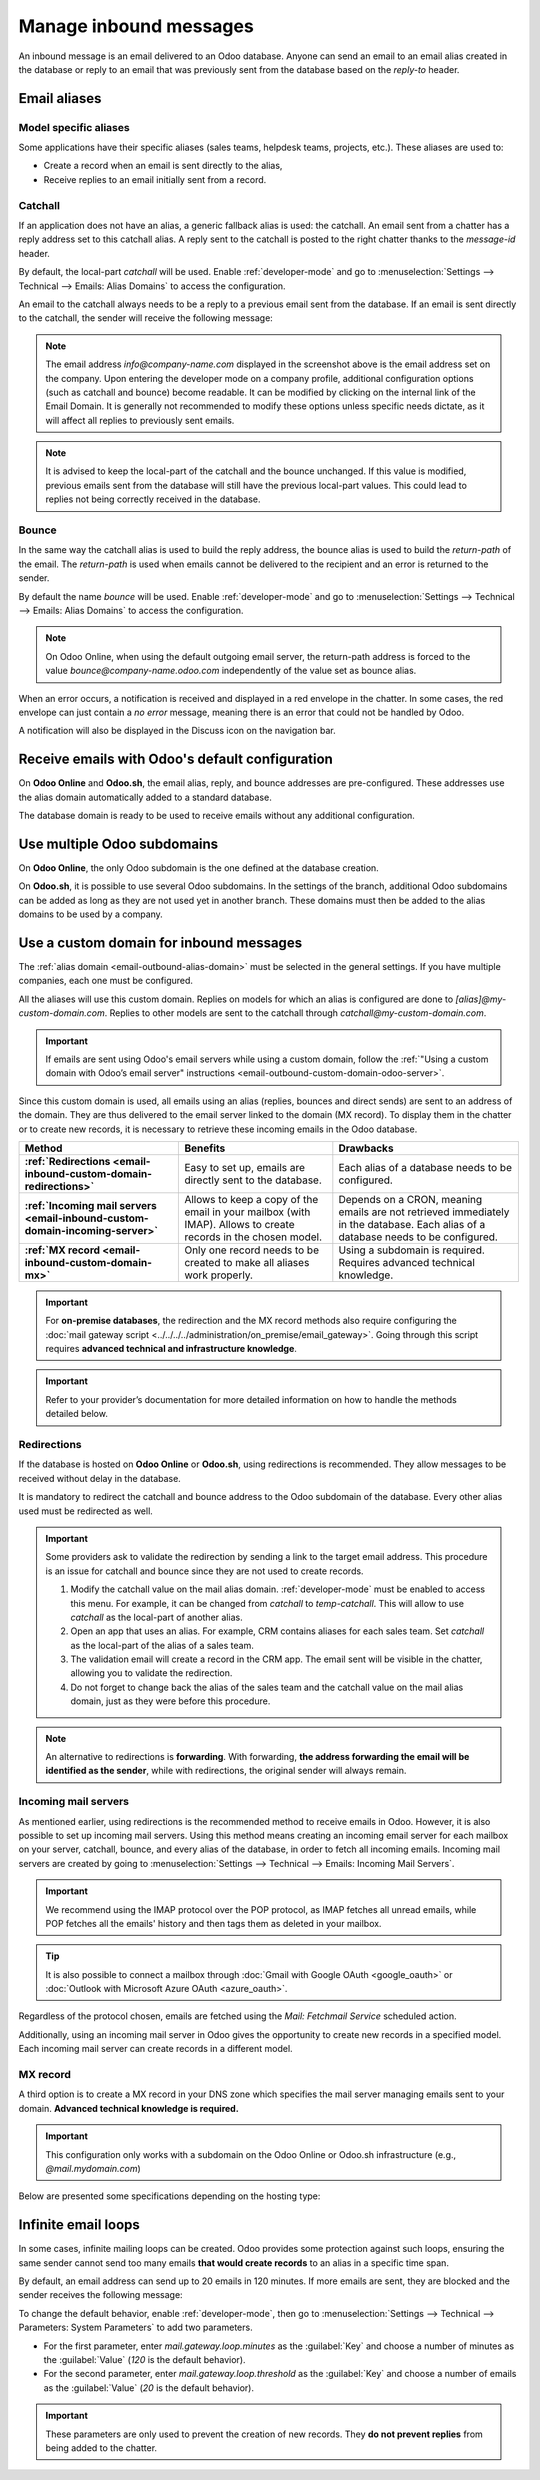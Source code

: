 =======================
Manage inbound messages
=======================

An inbound message is an email delivered to an Odoo database. Anyone can send an email to an email
alias created in the database or reply to an email that was previously sent from the database based
on the *reply-to* header.

.. _email-inbound-aliases:

Email aliases
=============

.. _email-inbound-aliases-model:

Model specific aliases
----------------------

Some applications have their specific aliases (sales teams, helpdesk teams, projects, etc.). These
aliases are used to:

- Create a record when an email is sent directly to the alias,
- Receive replies to an email initially sent from a record.

.. example::

   .. image:: email_servers_inbound/sales-team-alias-config.png
      :alt: The local-part "info" is used for the alias of the sales team.

   In the example displayed above, sending an email to `info@company-name.odoo.com` will create a
   new opportunity or a new lead automatically assigned to the corresponding sales team. If an email
   is sent from the chatter of an existing opportunity, the *reply-to* will be
   `info@company-name.odoo.com`. The reply will be posted in the right chatter, according to the
   *message-id* header.

.. _email-inbound-aliases-catchall:

Catchall
--------

If an application does not have an alias, a generic fallback alias is used: the catchall. An email
sent from a chatter has a reply address set to this catchall alias. A reply sent to the catchall is
posted to the right chatter thanks to the *message-id* header.

By default, the local-part *catchall* will be used. Enable :ref:`developer-mode` and go to
:menuselection:`Settings --> Technical --> Emails: Alias Domains` to access the configuration.

An email to the catchall always needs to be a reply to a previous email sent from the database. If
an email is sent directly to the catchall, the sender will receive the following message:

.. image:: email_servers_inbound/direct-mail-to-catchall.png
   :alt: Bounce email from "MAILER-DEAMON" explaining how to contact the database.

.. note::
   The email address `info@company-name.com` displayed in the screenshot above is the email address
   set on the company. Upon entering the developer mode on a company profile, additional
   configuration options (such as catchall and bounce) become readable. It can be modified by
   clicking on the internal link of the Email Domain. It is generally not recommended to modify
   these options unless specific needs dictate, as it will affect all replies to previously sent
   emails.

.. example::
   An alias can be configured on a sales team in the CRM app. When a customer replies to an email
   coming from the CRM app, the *reply-to* is `info@company-name.odoo.com`.

   When an email is sent from the Contact app, the reply address is `catchall@company-name.odoo.com`
   because there is no alias on the contact model.

.. note::
   It is advised to keep the local-part of the catchall and the bounce unchanged. If this value is
   modified, previous emails sent from the database will still have the previous local-part values.
   This could lead to replies not being correctly received in the database.

.. _email-inbound-aliases-bounce:

Bounce
------

In the same way the catchall alias is used to build the reply address, the bounce alias is used to
build the *return-path* of the email. The *return-path* is used when emails cannot be delivered to
the recipient and an error is returned to the sender.

By default the name *bounce* will be used. Enable :ref:`developer-mode` and go to
:menuselection:`Settings --> Technical --> Emails: Alias Domains` to access the configuration.

.. note::
   On Odoo Online, when using the default outgoing email server, the return-path address is forced
   to the value `bounce@company-name.odoo.com` independently of the value set as bounce alias.

When an error occurs, a notification is received and displayed in a red envelope in the chatter. In
some cases, the red envelope can just contain a `no error` message, meaning there is an error that
could not be handled by Odoo.

A notification will also be displayed in the Discuss icon on the navigation bar.

.. image:: email_servers_inbound/mail-error-notif-navbar.png
   :alt: An email sent to a contact had an issue and the error is reported on the navbar.

.. example::
   If the email address of the recipient is incorrect, by clicking on the red envelope in the
   chatter an error message containing the reason for the failure will be given.

   .. image:: email_servers_inbound/red-envelope-info.png
      :alt: An email sent to a wrong domain generates a bounce displayed as a red envelope.

.. _email-inbound-default:

Receive emails with Odoo's default configuration
================================================

On **Odoo Online** and **Odoo.sh**, the email alias, reply, and bounce addresses are pre-configured.
These addresses use the alias domain automatically added to a standard database.

.. example::
   Assuming the database URL is `https://mydatabase.odoo.com`, the alias domain
   `mydatabase.odoo.com` is automatically created. Catchall and bounce can be used and their address
   is respectively `catchall@mydatabase.odoo.com`, and `bounce@mydatabase.odoo.com`.

   If the CRM app is installed, and a sales team with the alias `info` is created, the
   `info@mydatabase.odoo.com` address can be used immediately. The same goes for any other alias
   created in other applications.

The database domain is ready to be used to receive emails without any additional configuration.

.. _email-inbound-multiple-subdomains:

Use multiple Odoo subdomains
============================

On **Odoo Online**, the only Odoo subdomain is the one defined at the database creation.

On **Odoo.sh**, it is possible to use several Odoo subdomains. In the settings of the branch,
additional Odoo subdomains can be added as long as they are not used yet in another branch. These
domains must then be added to the alias domains to be used by a company.

.. image:: email_servers_inbound/custom-subdomain-sh.png
   :alt: Setting up an Odoo subdomain on a branch.

.. _email-inbound-custom-domain:

Use a custom domain for inbound messages
========================================

The :ref:`alias domain <email-outbound-alias-domain>` must be selected in the general
settings. If you have multiple companies, each one must be configured.

.. image:: email_servers_inbound/alias-domain-settings.png
   :alt: The alias domain in the general settings.

All the aliases will use this custom domain. Replies on models for which an alias is configured
are done to `[alias]@my-custom-domain.com`. Replies to other models are sent to the catchall through
`catchall@my-custom-domain.com`.

.. image:: email_servers_inbound/diagram-mail-custom-domain.png
   :alt: Technical schema of mailing route when using a custom domain in Odoo.

.. important::
   If emails are sent using Odoo's email servers while using a custom domain, follow the
   :ref:`"Using a custom domain with Odoo’s email server" instructions
   <email-outbound-custom-domain-odoo-server>`.

Since this custom domain is used, all emails using an alias (replies, bounces and direct
sends) are sent to an address of the domain. They are thus delivered to the email server linked to the domain (MX record). To
display them in the chatter or to create new records, it is necessary to retrieve these incoming
emails in the Odoo database.

.. list-table::
   :header-rows: 1
   :stub-columns: 1

   * - Method
     - Benefits
     - Drawbacks
   * - :ref:`Redirections <email-inbound-custom-domain-redirections>`
     - Easy to set up, emails are directly sent to the database.
     - Each alias of a database needs to be configured.
   * - :ref:`Incoming mail servers <email-inbound-custom-domain-incoming-server>`
     - Allows to keep a copy of the email in your mailbox (with IMAP).
       Allows to create records in the chosen model.
     - Depends on a CRON, meaning emails are not retrieved immediately in the database.
       Each alias of a database needs to be configured.
   * - :ref:`MX record <email-inbound-custom-domain-mx>`
     - Only one record needs to be created to make all aliases work properly.
     - Using a subdomain is required.
       Requires advanced technical knowledge.

.. important::
   For **on-premise databases**, the redirection and the MX record methods also require configuring
   the :doc:`mail gateway script <../../../../administration/on_premise/email_gateway>`. Going
   through this script requires **advanced technical and infrastructure knowledge**.

.. important::
   Refer to your provider’s documentation for more detailed information on how to handle the methods
   detailed below.

.. _email-inbound-custom-domain-redirections:

Redirections
------------

If the database is hosted on **Odoo Online** or **Odoo.sh**, using redirections is recommended. They
allow messages to be received without delay in the database.

It is mandatory to redirect the catchall and bounce address to the Odoo subdomain of the database.
Every other alias used must be redirected as well.

.. example::
   With one sales team, the following redirections are required:

   - `catchall@company-name.com` → `catchall@company-name.odoo.com`
   - `bounce@company-name.com` → `bounce@company-name.odoo.com`
   - `info@company-name.com` → `info@company-name.odoo.com`

.. important::
   Some providers ask to validate the redirection by sending a link to the target email address.
   This procedure is an issue for catchall and bounce since they are not used to create records.

   #. Modify the catchall value on the mail alias domain. :ref:`developer-mode` must be enabled to
      access this menu. For example, it can be changed from `catchall` to `temp-catchall`. This will
      allow to use `catchall` as the local-part of another alias.
   #. Open an app that uses an alias. For example, CRM contains aliases for each sales team. Set
      `catchall` as the local-part of the alias of a sales team.
   #. The validation email will create a record in the CRM app. The email sent will be visible in
      the chatter, allowing you to validate the redirection.
   #. Do not forget to change back the alias of the sales team and the catchall value on the mail
      alias domain, just as they were before this procedure.

.. note::
   An alternative to redirections is **forwarding**. With forwarding, **the address forwarding the
   email will be identified as the sender**, while with redirections, the original sender will
   always remain.

.. _email-inbound-custom-domain-incoming-server:

Incoming mail servers
---------------------

As mentioned earlier, using redirections is the recommended method to receive emails in Odoo.
However, it is also possible to set up incoming mail servers. Using this method means creating an
incoming email server for each mailbox on your server, catchall, bounce, and every alias of the
database, in order to fetch all incoming emails. Incoming mail servers are created by going to
:menuselection:`Settings --> Technical --> Emails: Incoming Mail Servers`.

.. important::
   We recommend using the IMAP protocol over the POP protocol, as IMAP fetches all unread emails,
   while POP fetches all the emails' history and then tags them as deleted in your mailbox.

.. tip::
   It is also possible to connect a mailbox through :doc:`Gmail with Google OAuth <google_oauth>` or
   :doc:`Outlook with Microsoft Azure OAuth <azure_oauth>`.

Regardless of the protocol chosen, emails are fetched using the *Mail: Fetchmail Service* scheduled
action.

Additionally, using an incoming mail server in Odoo gives the opportunity to create new records in a
specified model. Each incoming mail server can create records in a different model.

.. example::
   Emails received on `task@company-name.com` are fetched by the Odoo database. All fetched emails will
   create a new project task in the database.

   .. image:: email_servers_inbound/incoming-mail-server.png
      :alt: Technical schema of mailing route when using a custom domain in Odoo.

.. _email-inbound-custom-domain-mx:

MX record
---------

A third option is to create a MX record in your DNS zone which specifies the mail server managing
emails sent to your domain. **Advanced technical knowledge is required.**

.. important::
   This configuration only works with a subdomain on the Odoo Online or Odoo.sh infrastructure
   (e.g., `@mail.mydomain.com`)

Below are presented some specifications depending on the hosting type:

.. tabs::

   .. group-tab:: Odoo Online

      The custom subdomain must be added to your :doc:`Odoo Portal
      <../../websites/website/configuration/domain_names>`.

   .. group-tab:: Odoo.sh

      The custom subdomain must be added to the :doc:`settings of the project
      <../../../administration/odoo_sh/getting_started/settings>`:

      .. image:: email_servers_inbound/custom-subdomain-sh.png
         :alt: Adding a custom subdomain for mail to Odoo.sh project settings.

.. _email-inbound-loops:

Infinite email loops
====================

In some cases, infinite mailing loops can be created. Odoo provides some protection against such
loops, ensuring the same sender cannot send too many emails **that would create records** to an alias in
a specific time span.

By default, an email address can send up to 20 emails in 120 minutes. If more emails are sent, they
are blocked and the sender receives the following message:

.. image:: email_servers_inbound/bounce-mail-loop.png
   :alt: Bounce email received after attempting contact too many times an alias.

To change the default behavior, enable :ref:`developer-mode`, then go to :menuselection:`Settings
--> Technical --> Parameters: System Parameters` to add two parameters.

- For the first parameter, enter `mail.gateway.loop.minutes` as the :guilabel:`Key` and choose a
  number of minutes as the :guilabel:`Value` (`120` is the default behavior).
- For the second parameter, enter `mail.gateway.loop.threshold` as the :guilabel:`Key` and choose a
  number of emails as the :guilabel:`Value` (`20` is the default behavior).

.. important::
   These parameters are only used to prevent the creation of new records. They **do not prevent
   replies** from being added to the chatter.
